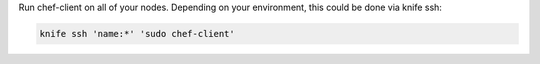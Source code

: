 .. This is an included how-to. 

Run chef-client on all of your nodes. Depending on your environment, this could be done via knife ssh:

.. code-block:: bash

   knife ssh 'name:*' 'sudo chef-client'



